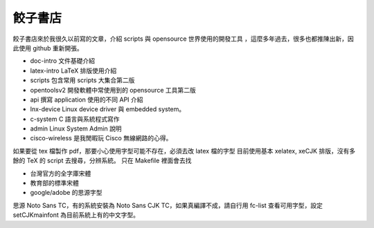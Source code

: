 ========
餃子書店
========

餃子書店來於我很久以前寫的文章，介紹 scripts 與 opensource 世界使用的開發工具
，這麼多年過去，很多也都推陳出新，因此使用 github 重新開張。

* doc-intro 文件基礎介紹
* latex-intro LaTeX 排版使用介紹
* scripts 包含常用 scripts 大集合第二版
* opentoolsv2 開發軟體中常使用到的 opensource 工具第二版
* api 撰寫 application 使用的不同 API 介紹
* lnx-device Linux device driver 與 embedded system。
* c-system C 語言與系統程式寫作
* admin Linux System Admin 說明
* cisco-wireless 是我閒暇玩 Cisco 無線網路的心得。

如果要從 tex 檔製作 pdf，那要小心使用字型可能不存在，必須去改 latex 檔的字型
目前使用基本 xelatex, xeCJK 排版，沒有多餘的 TeX 的 script 去搜尋，分辨系統。 
只在 Makefile 裡面會去找

* 台灣官方的全字庫宋體
* 教育部的標準宋體
* google/adobe 的思源字型

思源 Noto Sans TC，有的系統安裝為 Noto Sans CJK TC，如果真編譯不成，請自行用
fc-list 查看可用字型，設定 setCJKmainfont 為目前系統上有的中文字型。

